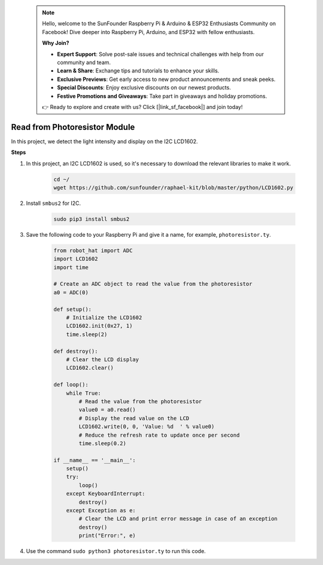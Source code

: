  .. note::

    Hello, welcome to the SunFounder Raspberry Pi & Arduino & ESP32 Enthusiasts Community on Facebook! Dive deeper into Raspberry Pi, Arduino, and ESP32 with fellow enthusiasts.

    **Why Join?**

    - **Expert Support**: Solve post-sale issues and technical challenges with help from our community and team.
    - **Learn & Share**: Exchange tips and tutorials to enhance your skills.
    - **Exclusive Previews**: Get early access to new product announcements and sneak peeks.
    - **Special Discounts**: Enjoy exclusive discounts on our newest products.
    - **Festive Promotions and Giveaways**: Take part in giveaways and holiday promotions.

    👉 Ready to explore and create with us? Click [|link_sf_facebook|] and join today!

Read from Photoresistor Module
================================

In this project, we detect the light intensity and display on the I2C LCD1602.

.. image:: img/photoresistor.jpg

**Steps**

#. In this project, an I2C LCD1602 is used, so it's necessary to download the relevant libraries to make it work.

    .. code-block:: shell

        cd ~/
        wget https://github.com/sunfounder/raphael-kit/blob/master/python/LCD1602.py

#. Install ``smbus2`` for I2C.

    .. code-block:: shell

        sudo pip3 install smbus2

#. Save the following code to your Raspberry Pi and give it a name, for example, ``photoresistor.ty``.

    .. code-block:: python

        from robot_hat import ADC
        import LCD1602
        import time

        # Create an ADC object to read the value from the photoresistor
        a0 = ADC(0)

        def setup():
            # Initialize the LCD1602
            LCD1602.init(0x27, 1)
            time.sleep(2)

        def destroy():
            # Clear the LCD display
            LCD1602.clear()

        def loop():
            while True:
                # Read the value from the photoresistor
                value0 = a0.read()
                # Display the read value on the LCD
                LCD1602.write(0, 0, 'Value: %d  ' % value0)
                # Reduce the refresh rate to update once per second
                time.sleep(0.2)

        if __name__ == '__main__':
            setup()
            try:
                loop()
            except KeyboardInterrupt:
                destroy()
            except Exception as e:
                # Clear the LCD and print error message in case of an exception
                destroy()
                print("Error:", e)


#. Use the command ``sudo python3 photoresistor.ty`` to run this code.

